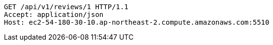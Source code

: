 [source,http,options="nowrap"]
----
GET /api/v1/reviews/1 HTTP/1.1
Accept: application/json
Host: ec2-54-180-30-10.ap-northeast-2.compute.amazonaws.com:5510

----